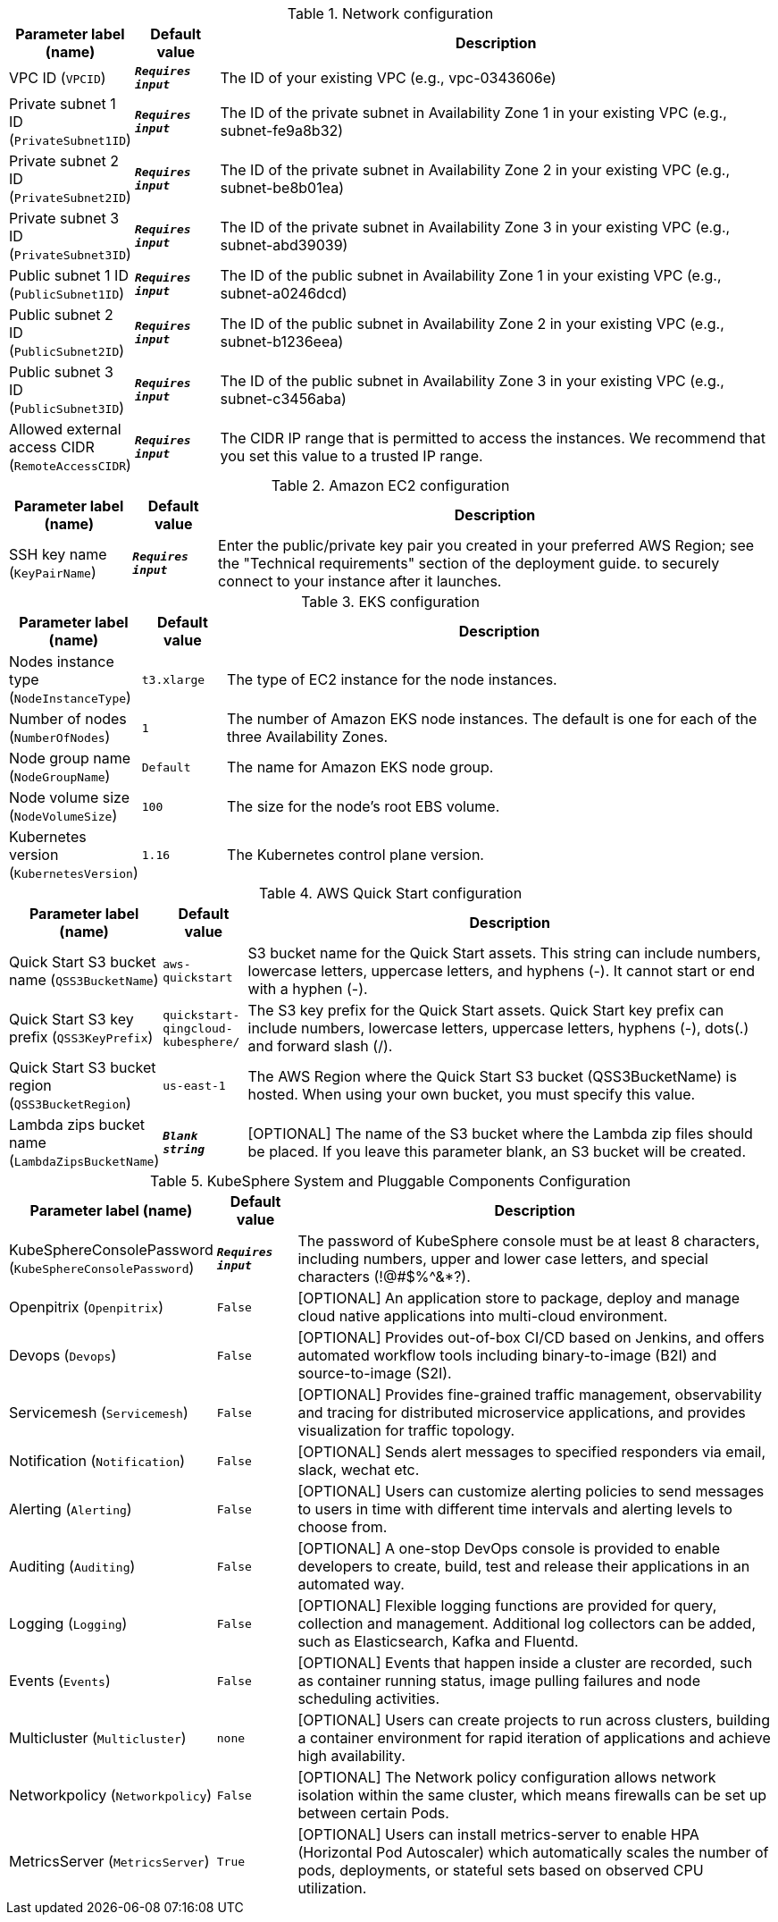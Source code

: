 
.Network configuration
[width="100%",cols="16%,11%,73%",options="header",]
|===
|Parameter label (name) |Default value|Description|VPC ID
(`VPCID`)|`**__Requires input__**`|The ID of your existing VPC (e.g., vpc-0343606e)|Private subnet 1 ID
(`PrivateSubnet1ID`)|`**__Requires input__**`|The ID of the private subnet in Availability Zone 1 in your existing VPC (e.g., subnet-fe9a8b32)|Private subnet 2 ID
(`PrivateSubnet2ID`)|`**__Requires input__**`|The ID of the private subnet in Availability Zone 2 in your existing VPC (e.g., subnet-be8b01ea)|Private subnet 3 ID
(`PrivateSubnet3ID`)|`**__Requires input__**`|The ID of the private subnet in Availability Zone 3 in your existing VPC (e.g., subnet-abd39039)|Public subnet 1 ID
(`PublicSubnet1ID`)|`**__Requires input__**`|The ID of the public subnet in Availability Zone 1 in your existing VPC (e.g., subnet-a0246dcd)|Public subnet 2 ID
(`PublicSubnet2ID`)|`**__Requires input__**`|The ID of the public subnet in Availability Zone 2 in your existing VPC (e.g., subnet-b1236eea)|Public subnet 3 ID
(`PublicSubnet3ID`)|`**__Requires input__**`|The ID of the public subnet in Availability Zone 3 in your existing VPC (e.g., subnet-c3456aba)|Allowed external access CIDR
(`RemoteAccessCIDR`)|`**__Requires input__**`|The CIDR IP range that is permitted to access the instances. We recommend that you set this value to a trusted IP range.
|===
.Amazon EC2 configuration
[width="100%",cols="16%,11%,73%",options="header",]
|===
|Parameter label (name) |Default value|Description|SSH key name
(`KeyPairName`)|`**__Requires input__**`|Enter the public/private key pair you created in your preferred AWS Region; see the "Technical requirements" section of the deployment guide. to securely connect to your instance after it launches.
|===
.EKS configuration
[width="100%",cols="16%,11%,73%",options="header",]
|===
|Parameter label (name) |Default value|Description|Nodes instance type
(`NodeInstanceType`)|`t3.xlarge`|The type of EC2 instance for the node instances.|Number of nodes
(`NumberOfNodes`)|`1`|The number of Amazon EKS node instances. The default is one for each of the three Availability Zones.|Node group name
(`NodeGroupName`)|`Default`|The name for Amazon EKS node group.|Node volume size
(`NodeVolumeSize`)|`100`|The size for the node's root EBS volume.|Kubernetes version
(`KubernetesVersion`)|`1.16`|The Kubernetes control plane version.
|===
.AWS Quick Start configuration
[width="100%",cols="16%,11%,73%",options="header",]
|===
|Parameter label (name) |Default value|Description|Quick Start S3 bucket name
(`QSS3BucketName`)|`aws-quickstart`|S3 bucket name for the Quick Start assets. This string can include numbers, lowercase letters, uppercase letters, and hyphens (-). It cannot start or end with a hyphen (-).|Quick Start S3 key prefix
(`QSS3KeyPrefix`)|`quickstart-qingcloud-kubesphere/`|The S3 key prefix for the Quick Start assets. Quick Start key prefix can include numbers, lowercase letters, uppercase letters, hyphens (-), dots(.) and forward slash (/).|Quick Start S3 bucket region
(`QSS3BucketRegion`)|`us-east-1`|The AWS Region where the Quick Start S3 bucket (QSS3BucketName) is hosted. When using your own bucket, you must specify this value.|Lambda zips bucket name
(`LambdaZipsBucketName`)|`**__Blank string__**`|[OPTIONAL] The name of the S3 bucket where the Lambda zip files should be placed. If you leave this parameter blank, an S3 bucket will be created.
|===
.KubeSphere System and Pluggable Components Configuration
[width="100%",cols="16%,11%,73%",options="header",]
|===
|Parameter label (name) |Default value|Description|KubeSphereConsolePassword
(`KubeSphereConsolePassword`)|`**__Requires input__**`|The password of KubeSphere console must be at least 8 characters, including numbers, upper and lower case letters, and special characters (!@#$%^&*?).|Openpitrix
(`Openpitrix`)|`False`|[OPTIONAL] An application store to package, deploy and manage cloud native applications into multi-cloud environment.|Devops
(`Devops`)|`False`|[OPTIONAL] Provides out-of-box CI/CD based on Jenkins, and offers automated workflow tools including binary-to-image (B2I) and source-to-image (S2I).|Servicemesh
(`Servicemesh`)|`False`|[OPTIONAL] Provides fine-grained traffic management, observability and tracing for distributed microservice applications, and provides visualization for traffic topology.|Notification
(`Notification`)|`False`|[OPTIONAL] Sends alert messages to specified responders via email, slack, wechat etc.|Alerting
(`Alerting`)|`False`|[OPTIONAL] Users can customize alerting policies to send messages to users in time with different time intervals and alerting levels to choose from.|Auditing
(`Auditing`)|`False`|[OPTIONAL] A one-stop DevOps console is provided to enable developers to create, build, test and release their applications in an automated way.|Logging
(`Logging`)|`False`|[OPTIONAL] Flexible logging functions are provided for query, collection and management. Additional log collectors can be added, such as Elasticsearch, Kafka and Fluentd.|Events
(`Events`)|`False`|[OPTIONAL] Events that happen inside a cluster are recorded, such as container running status, image pulling failures and node scheduling activities.|Multicluster
(`Multicluster`)|`none`|[OPTIONAL] Users can create projects to run across clusters, building a container environment for rapid iteration of applications and achieve high availability.|Networkpolicy
(`Networkpolicy`)|`False`|[OPTIONAL] The Network policy configuration allows network isolation within the same cluster, which means firewalls can be set up between certain Pods.|MetricsServer
(`MetricsServer`)|`True`|[OPTIONAL] Users can install metrics-server to enable HPA (Horizontal Pod Autoscaler) which automatically scales the number of pods, deployments, or stateful sets based on observed CPU utilization.
|===